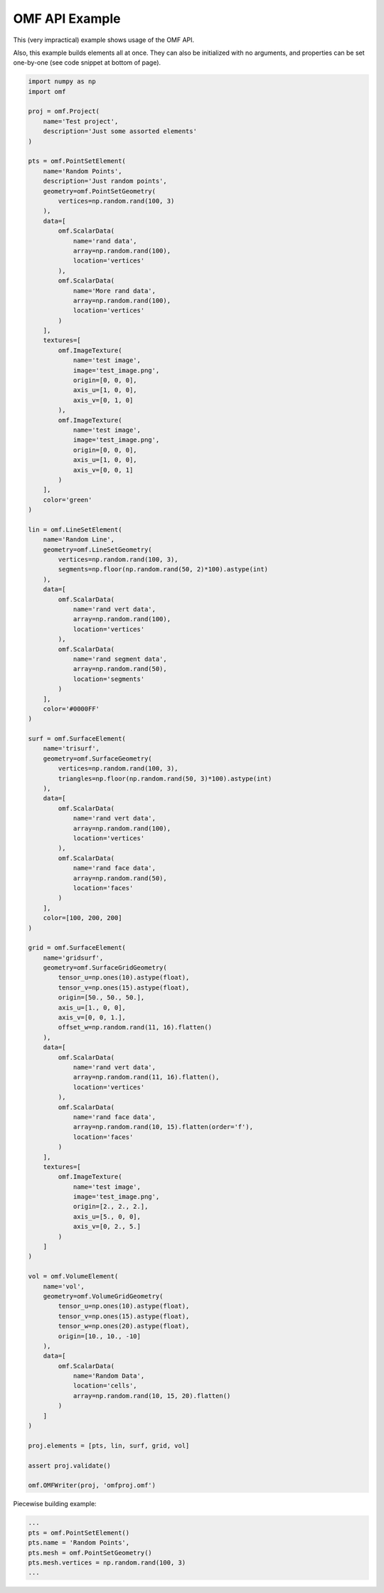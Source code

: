 .. _examples:

OMF API Example
===============

This (very impractical) example shows usage of the OMF API.

Also, this example builds elements all at once. They can also be initialized
with no arguments, and properties can be set one-by-one (see code snippet at
bottom of page).

.. code:: python

    import numpy as np
    import omf

    proj = omf.Project(
        name='Test project',
        description='Just some assorted elements'
    )

    pts = omf.PointSetElement(
        name='Random Points',
        description='Just random points',
        geometry=omf.PointSetGeometry(
            vertices=np.random.rand(100, 3)
        ),
        data=[
            omf.ScalarData(
                name='rand data',
                array=np.random.rand(100),
                location='vertices'
            ),
            omf.ScalarData(
                name='More rand data',
                array=np.random.rand(100),
                location='vertices'
            )
        ],
        textures=[
            omf.ImageTexture(
                name='test image',
                image='test_image.png',
                origin=[0, 0, 0],
                axis_u=[1, 0, 0],
                axis_v=[0, 1, 0]
            ),
            omf.ImageTexture(
                name='test image',
                image='test_image.png',
                origin=[0, 0, 0],
                axis_u=[1, 0, 0],
                axis_v=[0, 0, 1]
            )
        ],
        color='green'
    )

    lin = omf.LineSetElement(
        name='Random Line',
        geometry=omf.LineSetGeometry(
            vertices=np.random.rand(100, 3),
            segments=np.floor(np.random.rand(50, 2)*100).astype(int)
        ),
        data=[
            omf.ScalarData(
                name='rand vert data',
                array=np.random.rand(100),
                location='vertices'
            ),
            omf.ScalarData(
                name='rand segment data',
                array=np.random.rand(50),
                location='segments'
            )
        ],
        color='#0000FF'
    )

    surf = omf.SurfaceElement(
        name='trisurf',
        geometry=omf.SurfaceGeometry(
            vertices=np.random.rand(100, 3),
            triangles=np.floor(np.random.rand(50, 3)*100).astype(int)
        ),
        data=[
            omf.ScalarData(
                name='rand vert data',
                array=np.random.rand(100),
                location='vertices'
            ),
            omf.ScalarData(
                name='rand face data',
                array=np.random.rand(50),
                location='faces'
            )
        ],
        color=[100, 200, 200]
    )

    grid = omf.SurfaceElement(
        name='gridsurf',
        geometry=omf.SurfaceGridGeometry(
            tensor_u=np.ones(10).astype(float),
            tensor_v=np.ones(15).astype(float),
            origin=[50., 50., 50.],
            axis_u=[1., 0, 0],
            axis_v=[0, 0, 1.],
            offset_w=np.random.rand(11, 16).flatten()
        ),
        data=[
            omf.ScalarData(
                name='rand vert data',
                array=np.random.rand(11, 16).flatten(),
                location='vertices'
            ),
            omf.ScalarData(
                name='rand face data',
                array=np.random.rand(10, 15).flatten(order='f'),
                location='faces'
            )
        ],
        textures=[
            omf.ImageTexture(
                name='test image',
                image='test_image.png',
                origin=[2., 2., 2.],
                axis_u=[5., 0, 0],
                axis_v=[0, 2., 5.]
            )
        ]
    )

    vol = omf.VolumeElement(
        name='vol',
        geometry=omf.VolumeGridGeometry(
            tensor_u=np.ones(10).astype(float),
            tensor_v=np.ones(15).astype(float),
            tensor_w=np.ones(20).astype(float),
            origin=[10., 10., -10]
        ),
        data=[
            omf.ScalarData(
                name='Random Data',
                location='cells',
                array=np.random.rand(10, 15, 20).flatten()
            )
        ]
    )

    proj.elements = [pts, lin, surf, grid, vol]

    assert proj.validate()

    omf.OMFWriter(proj, 'omfproj.omf')


Piecewise building example:

.. code:: python

    ...
    pts = omf.PointSetElement()
    pts.name = 'Random Points',
    pts.mesh = omf.PointSetGeometry()
    pts.mesh.vertices = np.random.rand(100, 3)
    ...
